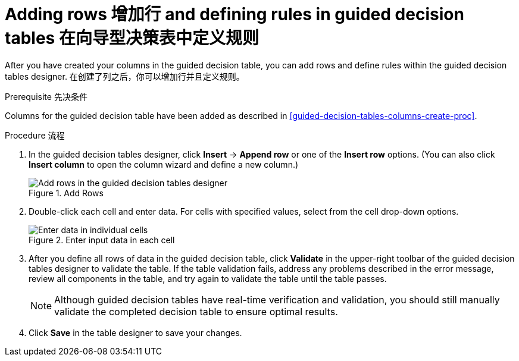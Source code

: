 [id='guided-decision-tables-rows-create-proc']
= Adding rows 增加行 and defining rules in guided decision tables 在向导型决策表中定义规则

After you have created your columns in the guided decision table, you can add rows and define rules within the guided decision tables designer.
在创建了列之后，你可以增加行并且定义规则。

.Prerequisite 先决条件
Columns for the guided decision table have been added as described in xref:guided-decision-tables-columns-create-proc[].

.Procedure 流程
. In the guided decision tables designer, click *Insert* -> *Append row* or one of the *Insert row* options. (You can also click *Insert column* to open the column wizard and define a new column.)
+
.Add Rows
image::Workbench/AuthoringAssets/guided-decision-tables-rows-add.png[Add rows in the guided decision tables designer]
+
. Double-click each cell and enter data. For cells with specified values, select from the cell drop-down options.
+
.Enter input data in each cell
image::Workbench/AuthoringAssets/guided-decision-tables-rows-add_02.png[Enter data in individual cells]
+
. After you define all rows of data in the guided decision table, click *Validate* in the upper-right toolbar of the guided decision tables designer to validate the table. If the table validation fails, address any problems described in the error message, review all components in the table, and try again to validate the table until the table passes.
+
NOTE: Although guided decision tables have real-time verification and validation, you should still manually validate the completed decision table to ensure optimal results.
+

. Click *Save* in the table designer to save your changes.
